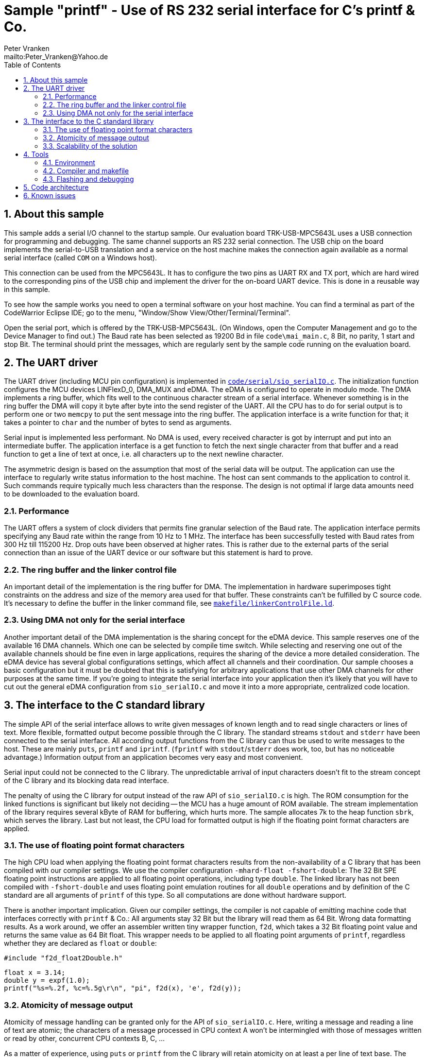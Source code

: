 = Sample "printf" - Use of RS 232 serial interface for C's printf & Co.
:Author:    Peter Vranken 
:Email:     mailto:Peter_Vranken@Yahoo.de
:toc:       left
:numbered:


== About this sample

This sample adds a serial I/O channel to the startup sample. Our
evaluation board TRK-USB-MPC5643L uses a USB connection for programming
and debugging. The same channel supports an RS 232 serial connection. The
USB chip on the board implements the serial-to-USB translation and a
service on the host machine makes the connection again available as a
normal serial interface (called `COM` on a Windows host).

This connection can be used from the MPC5643L. It has to configure the two
pins as UART RX and TX port, which are hard wired to the corresponding
pins of the USB chip and implement the driver for the on-board UART
device. This is done in a reusable way in this sample.

To see how the sample works you need to open a terminal software on your
host machine. You can find a terminal as part of the CodeWarrior Eclipse
IDE; go to the menu, "Window/Show View/Other/Terminal/Terminal".

Open the serial port, which is offered by the TRK-USB-MPC5643L. (On
Windows, open the Computer Management and go to the Device Manager to find
out.) The Baud rate has been selected as 19200 Bd in file
`code\mai_main.c`, 8 Bit, no parity, 1 start and stop Bit. The terminal
should print the messages, which are regularly sent by the sample code
running on the evaluation board.

== The UART driver

The UART driver (including MCU pin configuration) is implemented in
https://github.com/PeterVranken/TRK-USB-MPC5643L/blob/safe-RTOS-hwScheduler/LSM/printf/code/serial/sio_serialIO.c[`code/serial/sio_serialIO.c`].
The initialization function configures the MCU devices LINFlexD_0, DMA_MUX
and eDMA. The eDMA is configured to operate in modulo mode. The DMA
implements a ring buffer, which fits well to the continuous character
stream of a serial interface. Whenever something is in the ring buffer the
DMA will copy it byte after byte into the send register of the UART. All
the CPU has to do for serial output is to perform one or two `memcpy` to
put the sent message into the ring buffer. The application interface is a
write function for that; it takes a pointer to `char` and the number of
bytes to send as arguments.

Serial input is implemented less performant. No DMA is used, every received
character is got by interrupt and put into an intermediate buffer. The
application interface is a get function to fetch the next single character
from that buffer and a read function to get a line of text at once, i.e.
all characters up to the next newline character.

The asymmetric design is based on the assumption that most of the serial
data will be output. The application can use the interface to regularly
write status information to the host machine. The host can sent commands
to the application to control it. Such commands require typically much
less characters than the response. The design is not optimal if large
data amounts need to be downloaded to the evaluation board.

=== Performance

The UART offers a system of clock dividers that permits fine granular
selection of the Baud rate. The application interface permits specifying
any Baud rate within the range from 10 Hz to 1 MHz. The interface has been
successfully tested with Baud rates from 300 Hz till 115200 Hz. Drop outs
have been observed at higher rates. This is rather due to the external
parts of the serial connection than an issue of the UART device or our
software but this statement is hard to prove.

=== The ring buffer and the linker control file

An important detail of the implementation is the ring buffer for DMA. The
implementation in hardware superimposes tight constraints on the address
and size of the memory area used for that buffer. These constraints can't
be fulfilled by C source code. It's necessary to define the buffer in the
linker command file, see
https://github.com/PeterVranken/TRK-USB-MPC5643L/blob/safe-RTOS-hwScheduler/LSM/printf/makefile/linkerControlFile.ld[`makefile/linkerControlFile.ld`].

=== Using DMA not only for the serial interface

Another important detail of the DMA implementation is the sharing concept
for the eDMA device. This sample reserves one of the available 16 DMA
channels. Which one can be selected by compile time switch. While
selecting and reserving one out of the available channels should be fine
even in large applications, requires the sharing of the device a more
detailed consideration. The eDMA device has several global configurations
settings, which affect all channels and their coordination. Our sample
chooses a basic configuration but it must be doubted that this is
satisfying for arbitrary applications that use other DMA channels for
other purposes at the same time. If you're going to integrate the serial
interface into your application then it's likely that you will have to cut
out the general eDMA configuration from `sio_serialIO.c` and move it into
a more appropriate, centralized code location.


== The interface to the C standard library

The simple API of the serial interface allows to write given messages of
known length and to read single characters or lines of text. More
flexible, formatted output become possible through the C library. The
standard streams `stdout` and `stderr` have been connected to the serial
interface. All according output functions from the C library can thus be
used to write messages to the host. These are mainly `puts`, `printf` and
`iprintf`. (`fprintf` with `stdout`/`stderr` does work, too, but has no
noticeable advantage.) Information output from an application becomes very
easy and most convenient.

Serial input could not be connected to the C library. The unpredictable
arrival of input characters doesn't fit to the stream concept of the C
library and its blocking data read interface.

The penalty of using the C library for output instead of the raw API of
`sio_serialIO.c` is high. The ROM consumption for the linked functions is
significant but likely not deciding -- the MCU has a huge amount of ROM
available. The stream implementation of the library requires several kByte
of RAM for buffering, which hurts more. The sample allocates 7k to the
heap function `sbrk`, which serves the library. Last but not least, the
CPU load for formatted output is high if the floating point format
characters are applied.

=== The use of floating point format characters

The high CPU load when applying the floating point format characters
results from the non-availability of a C library that has been compiled
with our compiler settings. We use the compiler configuration
`-mhard-float -fshort-double`: The 32 Bit SPE floating point instructions
are applied to all floating point operations, including type `double`. The
linked library has not been compiled with `-fshort-double` and uses
floating point emulation routines for all `double` operations and by
definition of the C standard are all arguments of `printf` of this type.
So all computations are done without hardware support.

There is another important implication. Given our compiler settings, the
compiler is not capable of emitting machine code that interfaces correctly
with `printf` & Co.: All arguments stay 32 Bit but the library will read
them as 64 Bit. Wrong data formatting results. As a work around, we offer
an assembler written tiny wrapper function, `f2d`, which takes a 32 Bit
floating point value and returns the same value as 64 Bit float. This
wrapper needs to be applied to all floating point arguments of `printf`,
regardless whether they are declared as `float` or `double`:

    #include "f2d_float2Double.h"
    
    float x = 3.14;
    double y = expf(1.0);
    printf("%s=%.2f, %c=%.5g\r\n", "pi", f2d(x), 'e', f2d(y));
    
=== Atomicity of message output

Atomicity of message handling can be granted only for the API of
`sio_serialIO.c`. Here, writing a message and reading a line of text are
atomic; the characters of a message processed in CPU context A won't be
intermingled with those of messages written or read by other, concurrent
CPU contexts B, C, ...

As a matter of experience, using `puts` or `printf` from the C library
will retain atomicity on at least a per line of text base. The stream
implementation seems to ensure integrity of single lines of text of a
message (where a "message" is the output of a single call of each of these
functions). A restriction to this is the newline character appended by
`puts`. The appended newline character is implemented by an additional
call of the interface function `write`, which means that the terminated
line of text and its newline could be interrupted by the output from
another context.

Note, the statements about the C library are not proven.

=== Scalability of the solution

The trade off between cost and added value leads to different degrees of
applying the code of this sample in true projects. The raw interface
implementation, `sio_serialIO.c/h`, is very lean and fully reusable. No
formatted output is possible, the application needs to prepare all
messages itself before writing into the interface. An application directly
using the serial interface API would include `sio_serialIO.h`, compile
`sio_serialIO.c` and not use the other files located in `code/serial`.

Using formatted output with the C library is very convenient but is
practically restricted to the use as development tool. The high need for
RAM and particularly the unpredictable amount of possibly required RAM
footnote:[See our heap implementation in file `prf_printf.c`, function
`sbrk`.]
makes it unsafe to use these functions in production code.

As a rule of thumb, all occurrences of `printf` & Co. in an application
should be enclosed in pre-processor switches that restrict the compilation
of the code to the DEBUG configuration:

    #ifdef DEBUG
        printf("%s=%.2f, %c=%.5g\r\n", "pi", f2d(x), 'e', f2d(y));
    #endif

To not have the additional penalty of high CPU load, an application can
decide to use only the integer formatting characters of `printf` -- or to
directly use solely the `iprintf` variants from the new C library to
further save ROM. An application doing so would include `stdio.h` and
compile `sio_serialIO.c` and `prf_printf.c`. It doesn't need to include
`sio_serialIO.h` and it must not include `f2d_float2Double.h`.
  footnote:[The file `sio_serialIO.h` is still included by the application
initialization code; the call of sio_initSerialInterface() is required to
initialize the serial communication channel and to set the wanted Baud
rate.]

An application which wants to pay for full floating point support, will
additionally include `f2d_float2Double.h`. This enables the use of
`printf` with floating point format characters.

Note, including the header `f2d_float2Double.h` does not only offer the
wrapper `f2d` but has an important (negative) side effect on using
`printf` in general: It switches the compiler warning in case of a
mismatch between format string and actual argument list off. This is
required because of the 32/64 Bit type faking done by `f2d` but it impacts
all `printf` arguments.

== Tools

=== Environment

==== Command line based build

The makefiles and related scripts require a few settings of the
environment in the host machine. In particular, the location of the GNU
compiler installation needs to be known and the PATH variable needs to
contain the paths to the required tools. 

For Windows users there is a shortcut to PowerShell in the root of this
project (not sample), which opens the shell with the prepared environment.
Furthermore, it creates an alias to the appropriate GNU make executable.
You can simply type `make` from any location to run MinGW32 GNU make.

The PowerShell process reads the script `setEnv.ps1`, located in the
project root, too, to configure the environment. This script requires
configuration prior to its first use. Windows users open it in a text
editor and follow the given instructions that are marked by TODO tags.
Mainly, it's about specifying the installation directory of GCC.

Non-Windows users will read this script to see, which (few) environmental
settings are needed to successfully run the build and prepare an according
script for their native shell.

==== Eclipse for building, flashing and debugging

Flashing and debugging is always done using the NXP CodeWarrior Eclipse
IDE, which is available for free download. If you are going to run the
application build from Eclipse, too, then the same environmental settings
as decribed above for a shell based build need to be done for Eclipse. The
easiest way to do so is starting Eclipse from a shell, that has executed
the script `setEnv.ps1` prior to opening Eclipse.

For Windows users the script `CW-IDE.ps1` has been prepared. This script
requires configuration prior to its first use. Windows users open it in a
text editor and follow the given instructions that are marked by TODO
tags. Mainly, it's about specifying the installation directory of
CodeWarrior.

Non-Windows users will read this script to see, which (few) environmental
and path settings are needed to successfully run the build under control
of Eclipse and prepare an according script for their native shell.

Once everything is prepared, the CodeWarrior Eclipse IDE will never be
started other than by clicking the script `CW-IDE.ps1` or its equivalent
on non-Windows hosts.

See https://github.com/PeterVranken/TRK-USB-MPC5643L[project overview] and
https://github.com/PeterVranken/TRK-USB-MPC5643L/wiki/Tools-and-Installation[GitHub
Wiki] for more details about downloading and installing the required
tools.

=== Compiler and makefile

Compilation and linkage are makefile controlled. The compiler is GCC
(MinGW-powerpc-eabivle-4.9.4). The makefile is made generic and can be
reused for other projects, not only for a tiny "Hello World" with a few
source files. It supports a number of options (targets); get an overview
by typing:
 
    cd <projectRoot>/LSM/printf
    mingw32-make help

The main makefile `GNUmakefile` has been configured for the build of
sample "printf". Type:

    mingw32-make -s build 
    mingw32-make -s build CONFIG=PRODUCTION

to produce the flashable files (`bin\ppc\DEBUG\TRK-USB-MPC5643L-printf.elf`
and `bin\ppc\PRODUCTION\TRK-USB-MPC5643L-printf.elf`).

NOTE: The makefile requires the MinGW port of the make processor. The Cygwin
port will fail with obscure, misleading error messages. It's safe to use
the `make.exe` from the compiler installation archive. The makefile is
designed to run on different host systems but has been tested with Windows
7 only.

=== Flashing and debugging

The sample code can be flashed and debugged with the CodeWarrior IDE.

To flash the `*.elf` file, open the CodeWarrior IDE, go to the menu, click
"Window/Show View/Other/Debug/Debugger Shell". In the debugger shell
window, type:

    cd <rootFolderOfSample>/makefile/debugger
    source flashDEBUG.tcl
    
or

    source flashPRODUCTION.tcl

The debugger is started by a click on the black triangle next to the blue
icon "bug", then click "Debug Configurations.../CodeWarrior/Debug printf
(DEBUG)". Confirm and start the debugger with a last click on button
"Debug".

You can find more details on using the CodeWarrior IDE at
https://github.com/PeterVranken/TRK-USB-MPC5643L/wiki/Tools-and-Installation.

== Code architecture

This sample builds on the basic sample "startup" located in a sibling folder. 
"printf" is compiled for the Book E instruction set. All build settings
and the software architecture are identical to "startup". Please refer to
https://github.com/PeterVranken/TRK-USB-MPC5643L/blob/safe-RTOS-hwScheduler/LSM/startup/readMe.adoc
for details.


== Known issues

GCC MinGW-powerpc-eabivle-4.9.4 has a problem with the variable argument
functions -- among which all the printf variants -- , if these appear as
very last statement in a function call and if optimization is used. The
emitted machine code goes into a trap. A work around is known. See
https://community.nxp.com/message/966809 for details.